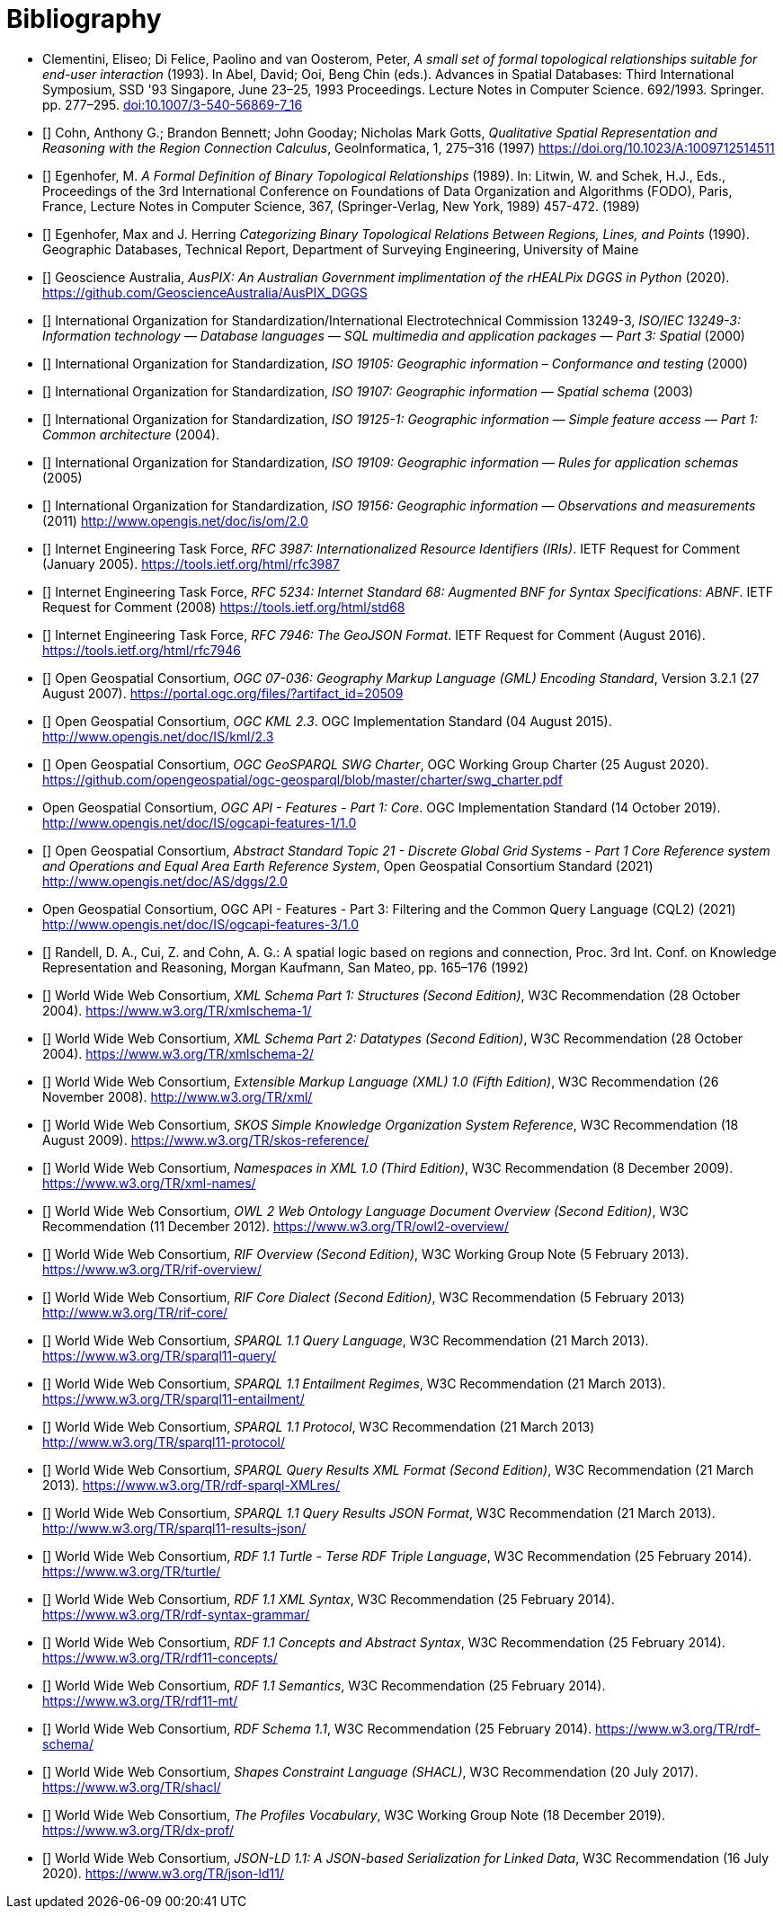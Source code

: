 [bibliography]
= Bibliography

* [[DE-9IM]] Clementini, Eliseo; Di Felice, Paolino and van Oosterom, Peter, _A small set of formal topological relationships suitable for end-user interaction_ (1993). In Abel, David; Ooi, Beng Chin (eds.). Advances in Spatial Databases: Third International Symposium, SSD '93 Singapore, June 23–25, 1993 Proceedings. Lecture Notes in Computer Science. 692/1993. Springer. pp. 277–295. link:https://doi.org/10.1007/3-540-56869-7_16[doi:10.1007/3-540-56869-7_16]

* [[[QUAL]]] Cohn, Anthony G.; Brandon Bennett; John Gooday; Nicholas Mark Gotts, _Qualitative Spatial Representation and Reasoning with the Region Connection Calculus_, GeoInformatica, 1, 275–316 (1997) https://doi.org/10.1023/A:1009712514511

* [[[FORMAL]]] Egenhofer, M. _A Formal Definition of Binary Topological Relationships_ (1989). In: Litwin, W. and Schek, H.J., Eds., Proceedings of the 3rd International Conference on Foundations of Data Organization and Algorithms (FODO), Paris, France, Lecture Notes in Computer Science, 367, (Springer-Verlag, New York, 1989) 457-472. (1989)

* [[[CATEG]]] Egenhofer, Max and J. Herring _Categorizing Binary Topological Relations Between Regions, Lines, and Points_ (1990). Geographic Databases, Technical Report, Department of Surveying Engineering, University of Maine

* [[[AUSPIX]]] Geoscience Australia, _AusPIX: An Australian Government implimentation of the rHEALPix DGGS in Python_ (2020). https://github.com/GeoscienceAustralia/AusPIX_DGGS

* [[[ISO13249]]] International Organization for Standardization/International Electrotechnical Commission 13249-3, _ISO/IEC 13249-3: Information technology — Database languages — SQL multimedia and application packages — Part 3: Spatial_ (2000)

* [[[ISO19105]]] International Organization for Standardization, _ISO 19105: Geographic information – Conformance and testing_ (2000)

* [[[ISO19107]]] International Organization for Standardization, _ISO 19107: Geographic information — Spatial schema_ (2003)

* [[[ISO19125-1]]] International Organization for Standardization, _ISO 19125-1: Geographic information — Simple feature access — Part 1: Common architecture_ (2004).

* [[[ISO19109]]] International Organization for Standardization, _ISO 19109: Geographic information — Rules for application schemas_ (2005)

* [[[ISO19156]]] International Organization for Standardization, _ISO 19156: Geographic information — Observations and measurements_ (2011) link:https://portal.ogc.org/files/?artifact_id=41579[http://www.opengis.net/doc/is/om/2.0]

* [[[IETF3987]]] Internet Engineering Task Force, _RFC 3987: Internationalized Resource Identifiers (IRIs)_. IETF Request for Comment (January 2005). https://tools.ietf.org/html/rfc3987

* [[[IETF5234]]] Internet Engineering Task Force, _RFC 5234: Internet Standard 68: Augmented BNF for Syntax Specifications: ABNF_. IETF Request for Comment (2008) https://tools.ietf.org/html/std68

* [[[GEOJSON]]] Internet Engineering Task Force, _RFC 7946: The GeoJSON Format_. IETF Request for Comment (August 2016). https://tools.ietf.org/html/rfc7946

* [[[OGC07-036]]] Open Geospatial Consortium, _OGC 07-036: Geography Markup Language (GML) Encoding Standard_, Version 3.2.1 (27 August 2007). https://portal.ogc.org/files/?artifact_id=20509

* [[[OGCKML]]] Open Geospatial Consortium, _OGC KML 2.3_. OGC Implementation Standard (04 August 2015). http://www.opengis.net/doc/IS/kml/2.3

* [[[CHARTER]]] Open Geospatial Consortium, _OGC GeoSPARQL SWG Charter_, OGC Working Group Charter (25 August 2020). https://github.com/opengeospatial/ogc-geosparql/blob/master/charter/swg_charter.pdf

* [[OGCAPIF]] Open Geospatial Consortium, _OGC API - Features - Part 1: Core_. OGC Implementation Standard (14 October 2019). http://www.opengis.net/doc/IS/ogcapi-features-1/1.0

* [[[DGGSAS]]] Open Geospatial Consortium, _Abstract Standard Topic 21 - Discrete Global Grid Systems - Part 1 Core Reference system and Operations and Equal Area Earth Reference System_, Open Geospatial Consortium Standard (2021) link:https://docs.ogc.org/as/20-040r3/20-040r3.html[http://www.opengis.net/doc/AS/dggs/2.0]

* [[CQLDEF]] Open Geospatial Consortium, OGC API - Features - Part 3: Filtering and the Common Query Language (CQL2) (2021) link:https://docs.ogc.org/DRAFTS/19-079r1.html[http://www.opengis.net/doc/IS/ogcapi-features-3/1.0]

* [[[LOGIC]]] Randell, D. A., Cui, Z. and Cohn, A. G.: A spatial logic based on regions and connection, Proc. 3rd Int. Conf. on Knowledge Representation and Reasoning, Morgan Kaufmann, San Mateo, pp. 165–176 (1992)

* [[[XSD1]]] World Wide Web Consortium, _XML Schema Part 1: Structures (Second Edition)_, W3C Recommendation (28 October 2004). https://www.w3.org/TR/xmlschema-1/

* [[[XSD2]]] World Wide Web Consortium, _XML Schema Part 2: Datatypes (Second Edition)_, W3C Recommendation (28 October 2004). https://www.w3.org/TR/xmlschema-2/

* [[[XML]]] World Wide Web Consortium, _Extensible Markup Language (XML) 1.0 (Fifth Edition)_, W3C Recommendation (26 November 2008). http://www.w3.org/TR/xml/

* [[[SKOS]]] World Wide Web Consortium, _SKOS Simple Knowledge Organization System Reference_, W3C Recommendation (18 August 2009). https://www.w3.org/TR/skos-reference/

* [[[XMLNS]]] World Wide Web Consortium, _Namespaces in XML 1.0 (Third Edition)_, W3C Recommendation (8 December 2009). https://www.w3.org/TR/xml-names/

* [[[OWL2]]] World Wide Web Consortium, _OWL 2 Web Ontology Language Document Overview (Second Edition)_, W3C Recommendation (11 December 2012). https://www.w3.org/TR/owl2-overview/

* [[[RIF]]] World Wide Web Consortium, _RIF Overview (Second Edition)_, W3C Working Group Note (5 February 2013). https://www.w3.org/TR/rif-overview/

* [[[RIFCORE]]] World Wide Web Consortium, _RIF Core Dialect (Second Edition)_, W3C Recommendation (5 February 2013) http://www.w3.org/TR/rif-core/

* [[[SPARQL]]] World Wide Web Consortium, _SPARQL 1.1 Query Language_, W3C Recommendation (21 March 2013). https://www.w3.org/TR/sparql11-query/

* [[[SPARQLENT]]] World Wide Web Consortium, _SPARQL 1.1 Entailment Regimes_, W3C Recommendation (21 March 2013). https://www.w3.org/TR/sparql11-entailment/

* [[[SPARQLPROT]]] World Wide Web Consortium, _SPARQL 1.1 Protocol_, W3C Recommendation (21 March 2013) http://www.w3.org/TR/sparql11-protocol/

* [[[SPARQLRESX]]] World Wide Web Consortium, _SPARQL Query Results XML Format (Second Edition)_, W3C Recommendation (21 March 2013). https://www.w3.org/TR/rdf-sparql-XMLres/

* [[[SPARQLRESJ]]] World Wide Web Consortium, _SPARQL 1.1 Query Results JSON Format_, W3C Recommendation (21 March 2013). http://www.w3.org/TR/sparql11-results-json/

* [[[TURTLE]]] World Wide Web Consortium, _RDF 1.1 Turtle - Terse RDF Triple Language_, W3C Recommendation (25 February 2014). https://www.w3.org/TR/turtle/

* [[[RDFXML]]] World Wide Web Consortium, _RDF 1.1 XML Syntax_, W3C Recommendation (25 February 2014). https://www.w3.org/TR/rdf-syntax-grammar/

* [[[RDF]]] World Wide Web Consortium, _RDF 1.1 Concepts and Abstract Syntax_, W3C Recommendation (25 February 2014). https://www.w3.org/TR/rdf11-concepts/

* [[[RDFSEM]]] World Wide Web Consortium, _RDF 1.1 Semantics_, W3C Recommendation (25 February 2014). https://www.w3.org/TR/rdf11-mt/

* [[[RDFS]]] World Wide Web Consortium, _RDF Schema 1.1_, W3C Recommendation (25 February 2014). https://www.w3.org/TR/rdf-schema/

* [[[SHACL]]] World Wide Web Consortium, _Shapes Constraint Language (SHACL)_, W3C Recommendation (20 July 2017). https://www.w3.org/TR/shacl/

* [[[PROF]]] World Wide Web Consortium, _The Profiles Vocabulary_, W3C Working Group Note (18 December 2019). https://www.w3.org/TR/dx-prof/

* [[[JSON-LD]]] World Wide Web Consortium, _JSON-LD 1.1: A JSON-based Serialization for Linked Data_, W3C Recommendation (16 July 2020). https://www.w3.org/TR/json-ld11/
